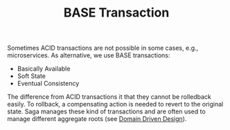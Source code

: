 :PROPERTIES:
:ID:       2fa03d4f-948e-4a6e-a38b-178456b578c0
:END:
#+TITLE: BASE Transaction
#+filetags: system-design
#+HUGO_TAGS: system-design

Sometimes ACID transactions are not possible in some cases, e.g., microservices. As alternative, we use BASE transactions:
- Basically Available
- Soft State
- Eventual Consistency

The difference from ACID transactions it that they cannot be rolledback easily. To rollback, a compensating action is needed to revert to the original state. Saga manages these kind of transactions and are often used to manage different aggregate roots (see [[id:2fa03d4f-948e-4a6e-a38b-178456b578c5][Domain Driven Design]]).
